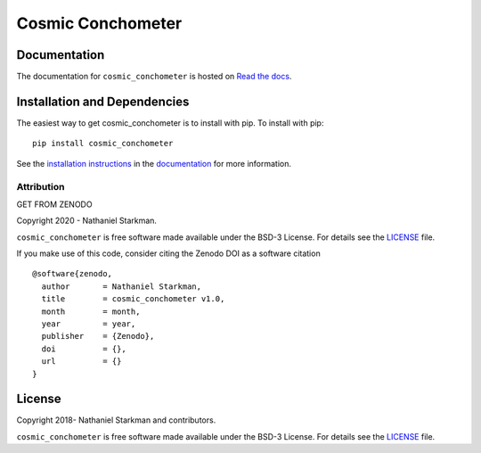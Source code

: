 Cosmic Conchometer
==================

.. container::

   |astropy| |Build Status| |License| |Code style: black|


Documentation
-------------

|Documentation Status|

The documentation for ``cosmic_conchometer`` is hosted on `Read the docs <https://readthedocs.org/projects/cosmic_conchometer/badge/?version=latest>`_.


Installation and Dependencies
-----------------------------

|PyPI|


The easiest way to get cosmic_conchometer is to install with pip. To install with pip::

    pip install cosmic_conchometer

See the `installation instructions <https://readthedocs.org/projects/cosmic_conchometer/>`_ in the `documentation <https://readthedocs.org/projects/cosmic_conchometer/>`_ for more information.


***********
Attribution
***********

|DOI| |License|

Copyright 2020 - Nathaniel Starkman.

``cosmic_conchometer`` is free software made available under the BSD-3 License. For details see the `LICENSE <https://github.com/nstarman/cosmic_conchometer/blob/master/LICENSE>`_ file.

If you make use of this code, consider citing the Zenodo DOI as a software citation

::

   @software{zenodo,
     author       = Nathaniel Starkman,
     title        = cosmic_conchometer v1.0,
     month        = month,
     year         = year,
     publisher    = {Zenodo},
     doi          = {},
     url          = {}
   }


License
-------

|License|

Copyright 2018- Nathaniel Starkman and contributors.

``cosmic_conchometer`` is free software made available under the BSD-3 License. For details see the `LICENSE <https://github.com/nstarman/cosmic_conchometer/blob/master/LICENSE>`_ file.



.. |astropy| image:: http://img.shields.io/badge/powered%20by-AstroPy-orange.svg?style=flat
   :target: http://www.astropy.org/
.. |Build Status| image:: https://travis-ci.org/nstarman/cosmic_conchometer.svg?branch=master
   :target: https://travis-ci.org/nstarman/cosmic_conchometer
.. |Code style: black| image:: https://img.shields.io/badge/code%20style-black-000000.svg
   :target: https://github.com/psf/black
.. |Documentation Status| image:: https://readthedocs.org/projects/cosmic_conchometer/badge/?version=latest
   :target: https://cosmic_conchometer.readthedocs.io/en/latest/?badge=latest
.. |DOI| replace:: GET FROM ZENODO
.. |License| image:: https://img.shields.io/badge/License-BSD%203--Clause-blue.svg
   :target: https://opensource.org/licenses/BSD-3-Clause
.. |PyPI| image:: https://badge.fury.io/py/cosmic_conchometer.svg
   :target: https://badge.fury.io/py/cosmic_conchometer
